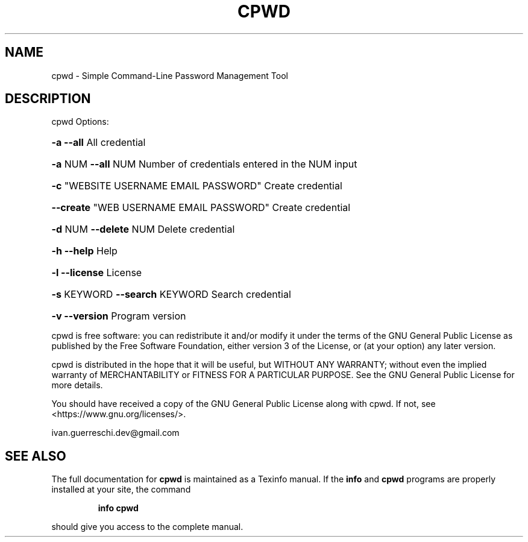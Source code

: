 .\" DO NOT MODIFY THIS FILE!  It was generated by help2man 1.49.3.
.TH CPWD "1" "aprile 2025" "cpwd 1.6.1" "User Commands"
.SH NAME
cpwd \- Simple Command-Line Password Management Tool
.SH DESCRIPTION
cpwd
Options:
.HP
\fB\-a\fR \fB\-\-all\fR All credential
.HP
\fB\-a\fR NUM \fB\-\-all\fR NUM Number of credentials entered in the NUM input
.HP
\fB\-c\fR "WEBSITE USERNAME EMAIL PASSWORD" Create credential
.HP
\fB\-\-create\fR "WEB USERNAME EMAIL PASSWORD" Create credential
.HP
\fB\-d\fR NUM \fB\-\-delete\fR NUM Delete credential
.HP
\fB\-h\fR \fB\-\-help\fR Help
.HP
\fB\-l\fR \fB\-\-license\fR License
.HP
\fB\-s\fR KEYWORD \fB\-\-search\fR KEYWORD Search credential
.HP
\fB\-v\fR \fB\-\-version\fR Program version
.PP
cpwd is free software: you can redistribute it and/or modify
it under the terms of the GNU General Public License as published by
the Free Software Foundation, either version 3 of the License, or
(at your option) any later version.
.PP
cpwd is distributed in the hope that it will be useful,
but WITHOUT ANY WARRANTY; without even the implied warranty of
MERCHANTABILITY or FITNESS FOR A PARTICULAR PURPOSE.  See the
GNU General Public License for more details.
.PP
You should have received a copy of the GNU General Public License
along with cpwd.  If not, see <https://www.gnu.org/licenses/>.
.PP
ivan.guerreschi.dev@gmail.com
.SH "SEE ALSO"
The full documentation for
.B cpwd
is maintained as a Texinfo manual.  If the
.B info
and
.B cpwd
programs are properly installed at your site, the command
.IP
.B info cpwd
.PP
should give you access to the complete manual.
